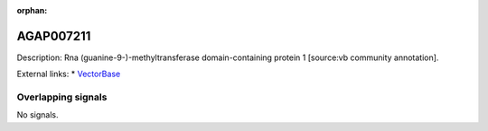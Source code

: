 :orphan:

AGAP007211
=============





Description: Rna (guanine-9-)-methyltransferase domain-containing protein 1 [source:vb community annotation].

External links:
* `VectorBase <https://www.vectorbase.org/Anopheles_gambiae/Gene/Summary?g=AGAP007211>`_

Overlapping signals
-------------------



No signals.


